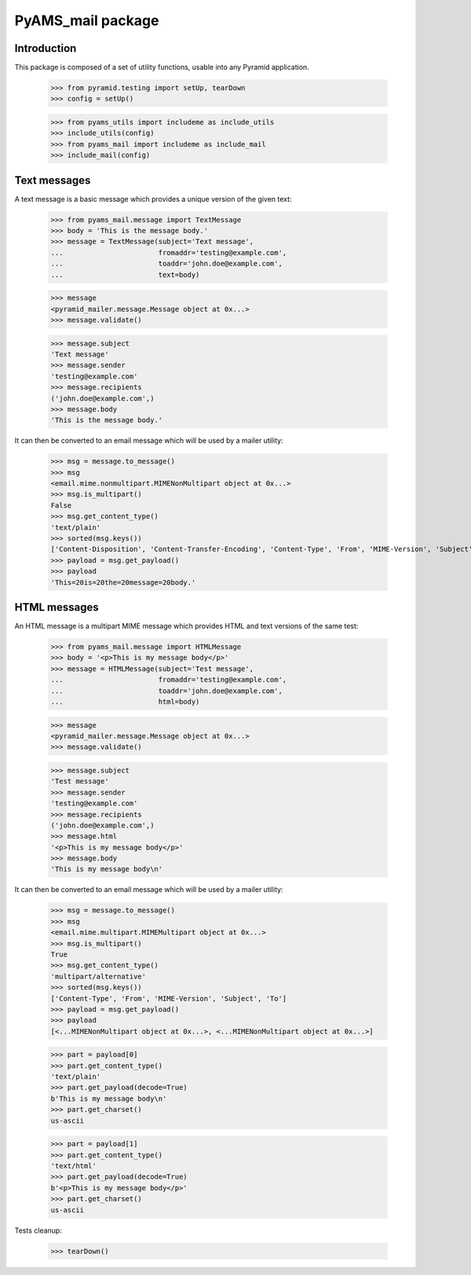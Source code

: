 ==================
PyAMS_mail package
==================

Introduction
------------

This package is composed of a set of utility functions, usable into any Pyramid application.

    >>> from pyramid.testing import setUp, tearDown
    >>> config = setUp()

    >>> from pyams_utils import includeme as include_utils
    >>> include_utils(config)
    >>> from pyams_mail import includeme as include_mail
    >>> include_mail(config)


Text messages
-------------

A text message is a basic message which provides a unique version of the given text:

    >>> from pyams_mail.message import TextMessage
    >>> body = 'This is the message body.'
    >>> message = TextMessage(subject='Text message',
    ...                       fromaddr='testing@example.com',
    ...                       toaddr='john.doe@example.com',
    ...                       text=body)

    >>> message
    <pyramid_mailer.message.Message object at 0x...>
    >>> message.validate()

    >>> message.subject
    'Text message'
    >>> message.sender
    'testing@example.com'
    >>> message.recipients
    ('john.doe@example.com',)
    >>> message.body
    'This is the message body.'

It can then be converted to an email message which will be used by a mailer utility:

    >>> msg = message.to_message()
    >>> msg
    <email.mime.nonmultipart.MIMENonMultipart object at 0x...>
    >>> msg.is_multipart()
    False
    >>> msg.get_content_type()
    'text/plain'
    >>> sorted(msg.keys())
    ['Content-Disposition', 'Content-Transfer-Encoding', 'Content-Type', 'From', 'MIME-Version', 'Subject', 'To']
    >>> payload = msg.get_payload()
    >>> payload
    'This=20is=20the=20message=20body.'


HTML messages
-------------

An HTML message is a multipart MIME message which provides HTML and text versions of the same
test:

    >>> from pyams_mail.message import HTMLMessage
    >>> body = '<p>This is my message body</p>'
    >>> message = HTMLMessage(subject='Test message',
    ...                       fromaddr='testing@example.com',
    ...                       toaddr='john.doe@example.com',
    ...                       html=body)

    >>> message
    <pyramid_mailer.message.Message object at 0x...>
    >>> message.validate()

    >>> message.subject
    'Test message'
    >>> message.sender
    'testing@example.com'
    >>> message.recipients
    ('john.doe@example.com',)
    >>> message.html
    '<p>This is my message body</p>'
    >>> message.body
    'This is my message body\n'

It can then be converted to an email message which will be used by a mailer utility:

    >>> msg = message.to_message()
    >>> msg
    <email.mime.multipart.MIMEMultipart object at 0x...>
    >>> msg.is_multipart()
    True
    >>> msg.get_content_type()
    'multipart/alternative'
    >>> sorted(msg.keys())
    ['Content-Type', 'From', 'MIME-Version', 'Subject', 'To']
    >>> payload = msg.get_payload()
    >>> payload
    [<...MIMENonMultipart object at 0x...>, <...MIMENonMultipart object at 0x...>]

    >>> part = payload[0]
    >>> part.get_content_type()
    'text/plain'
    >>> part.get_payload(decode=True)
    b'This is my message body\n'
    >>> part.get_charset()
    us-ascii

    >>> part = payload[1]
    >>> part.get_content_type()
    'text/html'
    >>> part.get_payload(decode=True)
    b'<p>This is my message body</p>'
    >>> part.get_charset()
    us-ascii


Tests cleanup:

    >>> tearDown()
